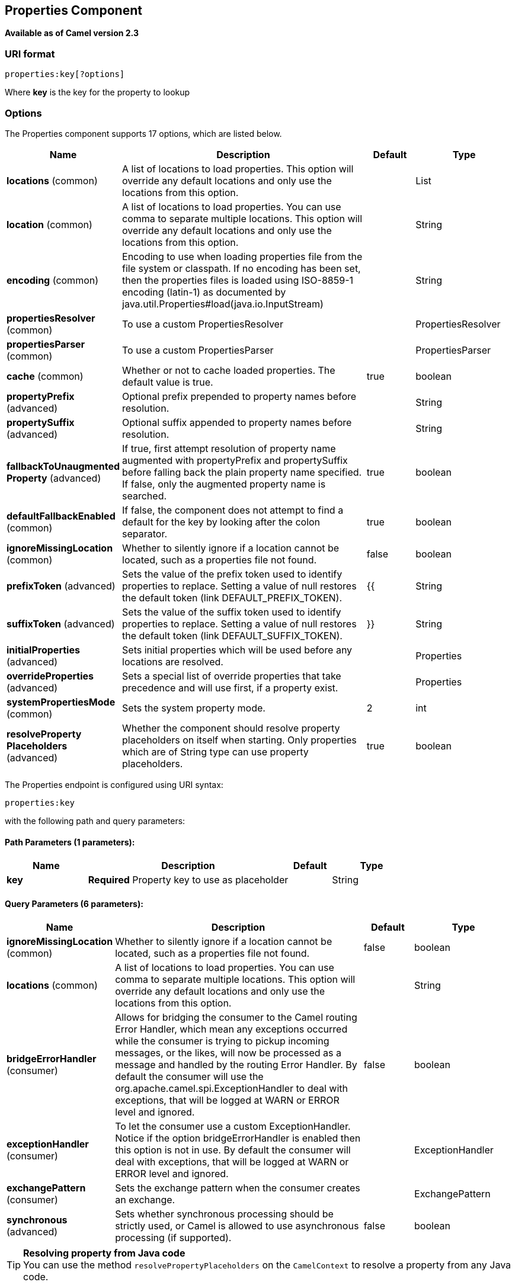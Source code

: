 [[properties-component]]
== Properties Component

*Available as of Camel version 2.3*

=== URI format

[source]
----
properties:key[?options]
----

Where *key* is the key for the property to lookup

=== Options

// component options: START
The Properties component supports 17 options, which are listed below.



[width="100%",cols="2,5,^1,2",options="header"]
|===
| Name | Description | Default | Type
| *locations* (common) | A list of locations to load properties. This option will override any default locations and only use the locations from this option. |  | List
| *location* (common) | A list of locations to load properties. You can use comma to separate multiple locations. This option will override any default locations and only use the locations from this option. |  | String
| *encoding* (common) | Encoding to use when loading properties file from the file system or classpath. If no encoding has been set, then the properties files is loaded using ISO-8859-1 encoding (latin-1) as documented by java.util.Properties#load(java.io.InputStream) |  | String
| *propertiesResolver* (common) | To use a custom PropertiesResolver |  | PropertiesResolver
| *propertiesParser* (common) | To use a custom PropertiesParser |  | PropertiesParser
| *cache* (common) | Whether or not to cache loaded properties. The default value is true. | true | boolean
| *propertyPrefix* (advanced) | Optional prefix prepended to property names before resolution. |  | String
| *propertySuffix* (advanced) | Optional suffix appended to property names before resolution. |  | String
| *fallbackToUnaugmented Property* (advanced) | If true, first attempt resolution of property name augmented with propertyPrefix and propertySuffix before falling back the plain property name specified. If false, only the augmented property name is searched. | true | boolean
| *defaultFallbackEnabled* (common) | If false, the component does not attempt to find a default for the key by looking after the colon separator. | true | boolean
| *ignoreMissingLocation* (common) | Whether to silently ignore if a location cannot be located, such as a properties file not found. | false | boolean
| *prefixToken* (advanced) | Sets the value of the prefix token used to identify properties to replace. Setting a value of null restores the default token (link DEFAULT_PREFIX_TOKEN). | {{ | String
| *suffixToken* (advanced) | Sets the value of the suffix token used to identify properties to replace. Setting a value of null restores the default token (link DEFAULT_SUFFIX_TOKEN). | }} | String
| *initialProperties* (advanced) | Sets initial properties which will be used before any locations are resolved. |  | Properties
| *overrideProperties* (advanced) | Sets a special list of override properties that take precedence and will use first, if a property exist. |  | Properties
| *systemPropertiesMode* (common) | Sets the system property mode. | 2 | int
| *resolveProperty Placeholders* (advanced) | Whether the component should resolve property placeholders on itself when starting. Only properties which are of String type can use property placeholders. | true | boolean
|===
// component options: END


// endpoint options: START
The Properties endpoint is configured using URI syntax:

----
properties:key
----

with the following path and query parameters:

==== Path Parameters (1 parameters):


[width="100%",cols="2,5,^1,2",options="header"]
|===
| Name | Description | Default | Type
| *key* | *Required* Property key to use as placeholder |  | String
|===


==== Query Parameters (6 parameters):


[width="100%",cols="2,5,^1,2",options="header"]
|===
| Name | Description | Default | Type
| *ignoreMissingLocation* (common) | Whether to silently ignore if a location cannot be located, such as a properties file not found. | false | boolean
| *locations* (common) | A list of locations to load properties. You can use comma to separate multiple locations. This option will override any default locations and only use the locations from this option. |  | String
| *bridgeErrorHandler* (consumer) | Allows for bridging the consumer to the Camel routing Error Handler, which mean any exceptions occurred while the consumer is trying to pickup incoming messages, or the likes, will now be processed as a message and handled by the routing Error Handler. By default the consumer will use the org.apache.camel.spi.ExceptionHandler to deal with exceptions, that will be logged at WARN or ERROR level and ignored. | false | boolean
| *exceptionHandler* (consumer) | To let the consumer use a custom ExceptionHandler. Notice if the option bridgeErrorHandler is enabled then this option is not in use. By default the consumer will deal with exceptions, that will be logged at WARN or ERROR level and ignored. |  | ExceptionHandler
| *exchangePattern* (consumer) | Sets the exchange pattern when the consumer creates an exchange. |  | ExchangePattern
| *synchronous* (advanced) | Sets whether synchronous processing should be strictly used, or Camel is allowed to use asynchronous processing (if supported). | false | boolean
|===
// endpoint options: END


[TIP]
**Resolving property from Java code** +
You can use the method `resolvePropertyPlaceholders` on the
`CamelContext` to resolve a property from any Java code.

=== Using PropertyPlaceholder

*Available as of Camel 2.3*

Camel now provides a new `PropertiesComponent` in *camel-core* which
allows you to use property placeholders when defining Camel
Endpoint URIs.

This works much like you would do if using Spring's
`<property-placeholder>` tag. However Spring have a limitation which
prevents 3rd party frameworks to leverage Spring property placeholders
to the fullest. See more at
link:how-do-i-use-spring-property-placeholder-with-camel-xml.html[How do
I use Spring Property Placeholder with Camel XML].

[TIP]
**Bridging Spring and Camel property placeholders** +
From Camel 2.10 onwards, you can bridge the Spring property placeholder
with Camel, see further below for more details.

The property placeholder is generally in use when doing:

* lookup or creating endpoints
* lookup of beans in the Registry
* additional supported in Spring XML (see below in examples)
* using Blueprint PropertyPlaceholder with Camel
<<properties-component,Properties>> component
* using `@PropertyInject` to inject a property in a POJO
* *Camel 2.14.1* Using default value if a property does not exists
* *Camel 2.14.1* Include out of the box functions, to lookup property
values from OS environment variables, JVM system properties, or the
service idiom.
* *Camel 2.14.1* Using custom functions, which can be plugged into the
property component.

=== Syntax

The syntax to use Camel's property placeholder is to use `{{key}}` for
example `{{file.uri}}` where `file.uri` is the property key.

You can use property placeholders in parts of the endpoint URI's which
for example you can use placeholders for parameters in the URIs.

From **Camel 2.14.1** onwards you can specify a default value to use if
a property with the key does not exists, eg `file.url:/some/path` where
the default value is the text after the colon (eg /some/path).

NOTE: Do not use colon in the property key. The colon is used as a separator
token when you are providing a default value, which is supported from
*Camel 2.14.1* onwards.

=== PropertyResolver

Camel provides a pluggable mechanism which allows 3rd part to provide
their own resolver to lookup properties. Camel provides a default
implementation
`org.apache.camel.component.properties.DefaultPropertiesResolver` which
is capable of loading properties from the file system, classpath or
Registry. You can prefix the locations with either:

* `ref:` *Camel 2.4:* to lookup in the Registry
* `file:` to load the from file system
* `classpath:` to load from classpath (this is also the default if no
prefix is provided)
* `blueprint:` *Camel 2.7:* to use a specific OSGi blueprint placeholder
service

=== Defining location

The `PropertiesResolver` need to know a location(s) where to resolve the
properties. You can define 1 to many locations. If you define the
location in a single String property you can separate multiple locations
with comma such as:

[source,java]
----
pc.setLocation("com/mycompany/myprop.properties,com/mycompany/other.properties");
----

*Available as of Camel 2.19.0*

You can set which location can be discarded if missing by by setting the ``optional`` attribute, which is false by default, i.e:

[source,java]
----
pc.setLocations(
    "com/mycompany/override.properties;optional=true"
    "com/mycompany/defaults.properties");
----

=== Using system and environment variables in locations

*Available as of Camel 2.7*

The location now supports using placeholders for JVM system properties
and OS environments variables.

For example:

[source]
----
location=file:${karaf.home}/etc/foo.properties
----

In the location above we defined a location using the file scheme using
the JVM system property with key `karaf.home`.

To use an OS environment variable instead you would have to prefix with
env:

[source]
----
location=file:${env:APP_HOME}/etc/foo.properties
----

Where `APP_HOME` is an OS environment.

You can have multiple placeholders in the same location, such as:

[source]
----
location=file:${env:APP_HOME}/etc/${prop.name}.properties
----

#=== Using system and environment variables to configure property prefixes and suffixes

*Available as of Camel 2.12.5, 2.13.3, 2.14.0*

`propertyPrefix`, `propertySuffix` configuration properties support
using placeholders for JVM system properties and OS environments
variables.

For example. if `PropertiesComponent` is configured with the following
properties file:

[source]
----
dev.endpoint = result1
test.endpoint = result2
----

Then with the following route definition:

[source,java]
----
PropertiesComponent pc = context.getComponentComponent();
pc.setPropertyPrefix("${stage}.");
// ...
context.addRoutes(new RouteBuilder() {
    @Override
    public void configure() throws Exception {
        from("direct:start").to("properties:mock:{{endpoint}}");
    }
});
----

it is possible to change the target endpoint by changing system
property `stage` either to `dev` (the message will be routed
to `mock:result1`) or `test` (the message will be routed
to `mock:result2`).

=== Configuring in Java DSL

You have to create and register the `PropertiesComponent` under the name
`properties` such as:

[source,java]
----
PropertiesComponent pc = new PropertiesComponent();
pc.setLocation("classpath:com/mycompany/myprop.properties");
context.addComponent("properties", pc);
----

=== Configuring in Spring XML

Spring XML offers two variations to configure. You can define a spring
bean as a `PropertiesComponent` which resembles the way done in Java
DSL. Or you can use the `<propertyPlaceholder>` tag.

[source,xml]
----
<bean id="properties" class="org.apache.camel.component.properties.PropertiesComponent">
    <property name="location" value="classpath:com/mycompany/myprop.properties"/>
</bean>
----

Using the `<propertyPlaceholder>` tag makes the configuration a bit more
fresh such as:

[source,xml]
----
<camelContext ...>
   <propertyPlaceholder id="properties" location="com/mycompany/myprop.properties"/>
</camelContext>
----

Setting the properties location through the location tag works just fine but sometime you have a number of resources to take into account and starting from *Camel 2.19.0* you can set the properties location with a dedicated propertiesLocation:

[source,xml]
----
<camelContext ...>
  <propertyPlaceholder id="myPropertyPlaceholder">
    <propertiesLocation
      resolver = "classpath"
      path     = "com/my/company/something/my-properties-1.properties"
      optional = "false"/>
    <propertiesLocation
      resolver = "classpath"
      path     = "com/my/company/something/my-properties-2.properties"
      optional = "false"/>
    <propertiesLocation
      resolver = "file"
      path     = "${karaf.home}/etc/my-override.properties"
      optional = "true"/>
   </propertyPlaceholder>
</camelContext>
----

[TIP]
**Specifying the cache option inside XML** +
Camel 2.10 onwards supports specifying a value for the cache option both
inside the Spring as well as the Blueprint XML.

=== Using a Properties from the Registry

*Available as of Camel 2.4* +
For example in OSGi you may want to expose a service which returns the
properties as a `java.util.Properties` object.

Then you could setup the <<properties-component,Properties>> component as
follows:

[source,xml]
----
 <propertyPlaceholder id="properties" location="ref:myProperties"/>
----

Where `myProperties` is the id to use for lookup in the OSGi registry.
Notice we use the `ref:` prefix to tell Camel that it should lookup the
properties for the Registry.

=== Examples using properties component

When using property placeholders in the endpoint URIs you can either use
the `properties:` component or define the placeholders directly in the
URI. We will show example of both cases, starting with the former.

[source,java]
----
// properties
cool.end=mock:result

// route
from("direct:start").to("properties:{{cool.end}}");
----

You can also use placeholders as a part of the endpoint uri:

[source,java]
----
// properties
cool.foo=result

// route
from("direct:start").to("properties:mock:{{cool.foo}}");
----

In the example above the to endpoint will be resolved to `mock:result`.

You can also have properties with refer to each other such as:

[source,java]
----
// properties
cool.foo=result
cool.concat=mock:{{cool.foo}}

// route
from("direct:start").to("properties:mock:{{cool.concat}}");
----

Notice how `cool.concat` refer to another property.

The `properties:` component also offers you to override and provide a
location in the given uri using the `locations` option:

[source,java]
----
   from("direct:start").to("properties:bar.end?locations=com/mycompany/bar.properties");
----

=== Examples

You can also use property placeholders directly in the endpoint uris
without having to use `properties:`.

[source,java]
----
// properties
cool.foo=result

// route
from("direct:start").to("mock:{{cool.foo}}");
----

And you can use them in multiple wherever you want them:

[source,java]
----
// properties
cool.start=direct:start
cool.showid=true
cool.result=result

// route
from("{{cool.start}}")
    .to("log:{{cool.start}}?showBodyType=false&showExchangeId={{cool.showid}}")
    .to("mock:{{cool.result}}");
----

You can also your property placeholders when using
ProducerTemplate for example:

[source,java]
----
template.sendBody("{{cool.start}}", "Hello World");
----

=== Example with <<simple-language,Simple>> language

The <<simple-language,Simple>> language now also support using property
placeholders, for example in the route below:

[source,java]
----
// properties
cheese.quote=Camel rocks

// route
from("direct:start")
    .transform().simple("Hi ${body} do you think ${properties:cheese.quote}?");
----

You can also specify the location in the <<simple-language,Simple>>
language for example:

[source,java]
----
// bar.properties
bar.quote=Beer tastes good

// route
from("direct:start")
    .transform().simple("Hi ${body}. ${properties:com/mycompany/bar.properties:bar.quote}.");
----

=== Additional property placeholder supported in Spring XML

The property placeholders is also supported in many of the Camel Spring
XML tags such as
`<package>, <packageScan>, <contextScan>, <jmxAgent>, <endpoint>, <routeBuilder>, <proxy>`
and the others.

The example below has property placeholder in the `<jmxAgent>` tag:

You can also define property placeholders in the various attributes on
the `<camelContext>` tag such as `trace` as shown here:

=== Overriding a property setting using a JVM System Property

*Available as of Camel 2.5* +
It is possible to override a property value at runtime using a JVM
System property without the need to restart the application to pick up
the change. This may also be accomplished from the command line by
creating a JVM System property of the same name as the property it
replaces with a new value. An example of this is given below

[source,java]
----
PropertiesComponent pc = context.getComponent("properties", PropertiesComponent.class);
pc.setCache(false);

System.setProperty("cool.end", "mock:override");
System.setProperty("cool.result", "override");

context.addRoutes(new RouteBuilder() {
    @Override
    public void configure() throws Exception {
        from("direct:start").to("properties:cool.end");
        from("direct:foo").to("properties:mock:{{cool.result}}");
    }
});
context.start();

getMockEndpoint("mock:override").expectedMessageCount(2);

template.sendBody("direct:start", "Hello World");
template.sendBody("direct:foo", "Hello Foo");

System.clearProperty("cool.end");
System.clearProperty("cool.result");

assertMockEndpointsSatisfied();
----

=== Using property placeholders for any kind of attribute in the XML DSL

*Available as of Camel 2.7*

NOTE: If you use OSGi Blueprint then this only works from *2.11.1* or *2.10.5*
onwards.

Previously it was only the `xs:string` type attributes in the XML DSL
that support placeholders. For example often a timeout attribute would
be a `xs:int` type and thus you cannot set a string value as the
placeholder key. This is now possible from Camel 2.7 onwards using a
special placeholder namespace.

In the example below we use the `prop` prefix for the namespace
`http://camel.apache.org/schema/placeholder` by which we can use the
`prop` prefix in the attributes in the XML DSLs. Notice how we use that
in the Multicast to indicate that the option
`stopOnException` should be the value of the placeholder with the key
"stop".

In our properties file we have the value defined as

[source]
----
stop=true
----

=== Using Blueprint property placeholder with Camel routes

*Available as of Camel 2.7*

Camel supports Blueprint
which also offers a property placeholder service. Camel supports
convention over configuration, so all you have to do is to define the
OSGi Blueprint property placeholder in the XML file as shown below:

[source,xml]
----
<blueprint xmlns="http://www.osgi.org/xmlns/blueprint/v1.0.0"
           xmlns:xsi="http://www.w3.org/2001/XMLSchema-instance"
           xmlns:cm="http://aries.apache.org/blueprint/xmlns/blueprint-cm/v1.0.0"
           xsi:schemaLocation="
           http://www.osgi.org/xmlns/blueprint/v1.0.0 https://www.osgi.org/xmlns/blueprint/v1.0.0/blueprint.xsd">

    <!-- OSGI blueprint property placeholder -->
    <cm:property-placeholder id="myblueprint.placeholder" persistent-id="camel.blueprint">
        <!-- list some properties as needed -->
        <cm:default-properties>
            <cm:property name="result" value="mock:result"/>
        </cm:default-properties>
    </cm:property-placeholder>

    <camelContext xmlns="http://camel.apache.org/schema/blueprint">
        <!-- in the route we can use {{ }} placeholders which will lookup in blueprint
             as Camel will auto detect the OSGi blueprint property placeholder and use it -->
        <route>
            <from uri="direct:start"/>
            <to uri="mock:foo"/>
            <to uri="{{result}}"/>
        </route>
    </camelContext>
</blueprint>
----

==== Using OSGi blueprint property placeholders in Camel routes

By default Camel detects and uses OSGi blueprint property placeholder
service. You can disable this by setting the attribute
`useBlueprintPropertyResolver` to false on the `<camelContext>`
definition.

==== About placeholder syntax

Notice how we can use the Camel syntax for placeholders `{{` and `}}` in the
Camel route, which will lookup the value from OSGi blueprint.

The blueprint syntax for placeholders is `${ }`. So outside the
`<camelContext>` you must use the `${ }` syntax. Where as inside
`<camelContext>` you must use `{{` and `}}` syntax.

OSGi blueprint allows you to configure the syntax, so you can actually
align those if you want.

You can also explicit refer to a specific OSGi blueprint property
placeholder by its id. For that you need to use the Camel's
`<propertyPlaceholder>` as shown in the example below:

[source,xml]
----
<blueprint xmlns="http://www.osgi.org/xmlns/blueprint/v1.0.0"
           xmlns:xsi="http://www.w3.org/2001/XMLSchema-instance"
           xmlns:cm="http://aries.apache.org/blueprint/xmlns/blueprint-cm/v1.0.0"
           xsi:schemaLocation="
           http://www.osgi.org/xmlns/blueprint/v1.0.0 https://www.osgi.org/xmlns/blueprint/v1.0.0/blueprint.xsd">

    <!-- OSGI blueprint property placeholder -->
    <cm:property-placeholder id="myblueprint.placeholder" persistent-id="camel.blueprint">
        <!-- list some properties as needed -->
        <cm:default-properties>
            <cm:property name="prefix.result" value="mock:result"/>
        </cm:default-properties>
    </cm:property-placeholder>

    <camelContext xmlns="http://camel.apache.org/schema/blueprint">
        <!-- using Camel properties component and refer to the blueprint property placeholder by its id -->
        <propertyPlaceholder id="properties" location="blueprint:myblueprint.placeholder"
                             prefixToken="[[" suffixToken="]]"
                             propertyPrefix="prefix."/>

        <!-- in the route we can use {{ }} placeholders which will lookup in blueprint -->
        <route>
            <from uri="direct:start"/>
            <to uri="mock:foo"/>
            <to uri="[[result]]"/>
        </route>
    </camelContext>
</blueprint>
----


=== Explicit referring to a OSGi blueprint placeholder in Camel

Notice how we use the `blueprint` scheme to refer to the OSGi blueprint
placeholder by its id. This allows you to mix and match, for example you
can also have additional schemes in the location. For example to load a
file from the classpath you can do:

[source]
----
location="blueprint:myblueprint.placeholder,classpath:myproperties.properties"
----

Each location is separated by comma.

=== Overriding Blueprint property placeholders outside CamelContext

*Available as of Camel 2.10.4*

When using Blueprint property placeholder in the Blueprint XML file, you
can declare the properties directly in the XML file as shown below:

Notice that we have a `<bean>` which refers to one of the properties. And
in the Camel route we refer to the other using the `{{` and `}}` notation.

Now if you want to override these Blueprint properties from an unit
test, you can do this as shown below:

To do this we override and implement the
`useOverridePropertiesWithConfigAdmin` method. We can then put the
properties we want to override on the given props parameter. And the
return value *must* be the `persistence-id` of the
`<cm:property-placeholder>` tag, which you define in the blueprint XML
file.

=== Using .cfg or .properties file for Blueprint property placeholders

*Available as of Camel 2.10.4*

When using Blueprint property placeholder in the Blueprint XML file, you
can declare the properties in a `.properties` or `.cfg` file. If you use
Apache ServieMix / Karaf then this container has a convention that it
loads the properties from a file in the etc directory with the naming
`etc/pid.cfg`, where `pid` is the `persistence-id`.

For example in the blueprint XML file we have the
`persistence-id="stuff"`, which mean it will load the configuration file
as `etc/stuff.cfg`.

Now if you want to unit test this blueprint XML file, then you can
override the `loadConfigAdminConfigurationFile` and tell Camel which
file to load as shown below:

Notice that this method requires to return a `String[]` with 2 values. The
1st value is the path for the configuration file to load.
The 2nd value is the `persistence-id` of the `<cm:property-placeholder>`
tag.

The `stuff.cfg` file is just a plain properties file with the property
placeholders such as:

[source]
----
== this is a comment
greeting=Bye
----

=== Using .cfg file and overriding properties for Blueprint property placeholders

You can do both as well. Here is a complete example. First we have the
Blueprint XML file:

And in the unit test class we do as follows:

And the `etc/stuff.cfg` configuration file contains

[source]
----
greeting=Bye
echo=Yay
destination=mock:result
----

=== Bridging Spring and Camel property placeholders

*Available as of Camel 2.10*

The Spring Framework does not allow 3rd party frameworks such as Apache
Camel to seamless hook into the Spring property placeholder mechanism.
However you can easily bridge Spring and Camel by declaring a Spring
bean with the type
`org.apache.camel.spring.spi.BridgePropertyPlaceholderConfigurer`, which
is a Spring
`org.springframework.beans.factory.config.PropertyPlaceholderConfigurer`
type.

To bridge Spring and Camel you must define a single bean as shown below:

*Bridging Spring and Camel property placeholders*

You *must not* use the spring <context:property-placeholder> namespace
at the same time; this is not possible.

After declaring this bean, you can define property placeholders using
both the Spring style, and the Camel style within the <camelContext> tag
as shown below:

*Using bridge property placeholders*

Notice how the hello bean is using pure Spring property placeholders
using the `${ }` notation. And in the Camel routes we use the Camel
placeholder notation with `{{` and `}}`.

=== Clashing Spring property placeholders with Camels Simple language

Take notice when using Spring bridging placeholder then the spring `${ }`
syntax clashes with the <<simple-language,Simple>> in Camel, and therefore
take care. For example:

[source,xml]
----
<setHeader headerName="Exchange.FILE_NAME">
  <simple>{{file.rootdir}}/${in.header.CamelFileName}</simple>
</setHeader>
----

clashes with Spring property placeholders, and you should use `$simple{ }`
to indicate using the <<simple-language,Simple>> language in Camel.

[source,xml]
----
<setHeader headerName="Exchange.FILE_NAME">
  <simple>{{file.rootdir}}/$simple{in.header.CamelFileName}</simple>
</setHeader>
----

An alternative is to configure the `PropertyPlaceholderConfigurer` with
`ignoreUnresolvablePlaceholders` option to `true`.

=== Overriding properties from Camel test kit

*Available as of Camel 2.10*

When Testing with Camel and using the
<<properties-component,Properties>> component, you may want to be able to
provide the properties to be used from directly within the unit test
source code. +
This is now possible from Camel 2.10 onwards, as the Camel test kits, eg
`CamelTestSupport` class offers the following methods

* `useOverridePropertiesWithPropertiesComponent`
* `ignoreMissingLocationWithPropertiesComponent`

So for example in your unit test classes, you can override the
`useOverridePropertiesWithPropertiesComponent` method and return a
`java.util.Properties` that contains the properties which should be
preferred to be used.

==== Providing properties from within unit test source

This can be done from any of the Camel Test kits, such as camel-test,
camel-test-spring, and camel-test-blueprint.

The `ignoreMissingLocationWithPropertiesComponent` can be used to
instruct Camel to ignore any locations which was not discoverable, for
example if you run the unit test, in an environment that does not have
access to the location of the properties.

=== Using @PropertyInject

*Available as of Camel 2.12*

Camel allows to inject property placeholders in POJOs using the
`@PropertyInject` annotation which can be set on fields and setter
methods.

For example you can use that with `RouteBuilder` classes, such as shown
below:

[source,java]
----
public class MyRouteBuilder extends RouteBuilder {

    @PropertyInject("hello")
    private String greeting;

    @Override
    public void configure() throws Exception {
        from("direct:start")
            .transform().constant(greeting)
            .to("{{result}}");
    }

}
----

Notice we have annotated the greeting field with `@PropertyInject` and
define it to use the key `"hello"`. Camel will then lookup the property
with this key and inject its value, converted to a String type.

You can also use multiple placeholders and text in the key, for example
we can do:

[source,java]
----
@PropertyInject("Hello {{name}} how are you?")
private String greeting;
----

This will lookup the placeholder with they key `"name"`.

You can also add a default value if the key does not exists, such as:

[source,java]
----
@PropertyInject(value = "myTimeout", defaultValue = "5000")
private int timeout;
----

=== Using out of the box functions

*Available as of Camel 2.14.1*

The <<properties-component,Properties>> component includes the following
functions out of the box

* `env` - A function to lookup the property from OS environment variables
* `sys` - A function to lookup the property from Java JVM system
properties
* `service` - A function to lookup the property from OS environment
variables using the service naming idiom
* `service.name` - **Camel 2.16.1: **A function to lookup the
property from OS environment variables using the service naming idiom
returning the hostname part only
* `service.port` - **Camel 2.16.1: **A function to lookup the
property from OS environment variables using the service naming idiom
returning the port part only

As you can see these functions is intended to make it easy to lookup
values from the environment. As they are provided out of the box, they
can easily be used as shown below:

[source,xml]
----
  <camelContext xmlns="http://camel.apache.org/schema/blueprint">

    <route>
      <from uri="direct:start"/>
      <to uri="{`{env:SOMENAME}`}"/>
      <to uri="{`{sys:MyJvmPropertyName}`}"/>
    </route>
  </camelContext>
----

You can use default values as well, so if the property does not exists,
you can define a default value as shown below, where the default value
is a `log:foo` and `log:bar` value.

[source,xml]
----
  <camelContext xmlns="http://camel.apache.org/schema/blueprint">

    <route>
      <from uri="direct:start"/>
      <to uri="{`{env:SOMENAME:log:foo}`}"/>
      <to uri="{`{sys:MyJvmPropertyName:log:bar}`}"/>
    </route>
  </camelContext>
----

 

The service function is for looking up a service which is defined using
OS environment variables using the service naming idiom, to refer to a
service location using `hostname : port`

* __NAME__**_SERVICE_HOST**
* __NAME__**_SERVICE_PORT**

in other words the service uses `_SERVICE_HOST` and `_SERVICE_PORT` as
prefix. So if the service is named FOO, then the OS environment
variables should be set as

[source]
----
export $FOO_SERVICE_HOST=myserver
export $FOO_SERVICE_PORT=8888
----

For example if the FOO service a remote HTTP service, then we can refer
to the service in the Camel endpoint uri, and use
the <<http-component,HTTP>> component to make the HTTP call:

[source,xml]
----
<camelContext xmlns="http://camel.apache.org/schema/blueprint">
  <route>
    <from uri="direct:start"/>
    <to uri="http://{`{service:FOO}`}/myapp"/>
  </route>
</camelContext>
----

And we can use default values if the service has not been defined, for
example to call a service on localhost, maybe for unit testing etc

[source,xml]
----
<camelContext xmlns="http://camel.apache.org/schema/blueprint">
  <route>
    <from uri="direct:start"/>
    <to uri="http://{`{service:FOO:localhost:8080}`}/myapp"/>
  </route>
</camelContext>
----

=== Using custom functions

*Available as of Camel 2.14.1*

The <<properties-component,Properties>> component allow to plugin 3rd party
functions which can be used during parsing of the property placeholders.
These functions are then able to do custom logic to resolve the
placeholders, such as looking up in databases, do custom computations,
or whatnot. The name of the function becomes the prefix used in the
placeholder. This is best illustrated in the example code below

[source,xml]
----
<bean id="beerFunction" class="MyBeerFunction"/>

<camelContext xmlns="http://camel.apache.org/schema/blueprint">
  <propertyPlaceholder id="properties">
    <propertiesFunction ref="beerFunction"/>
  </propertyPlaceholder>

  <route>
    <from uri="direct:start"/>
    <to uri="{`{beer:FOO}`}"/>
    <to uri="{`{beer:BAR}`}"/>
  </route>
</camelContext>
----

NOTE: from *camel 2.19.0* the location attribute (on propertyPlaceholder tag) is not more mandatory

Here we have a Camel XML route where we have defined the
`<propertyPlaceholder>` to use a custom function, which we refer to be the
bean id - eg the `beerFunction`. As the beer function uses `"beer"` as its
name, then the placeholder syntax can trigger the beer function by
starting with `beer:value`.

The implementation of the function is only two methods as shown below:

[source,java]
----
public static final class MyBeerFunction implements PropertiesFunction {

    @Override
    public String getName() {
        return "beer";
    }

    @Override
    public String apply(String remainder) {
        return "mock:" + remainder.toLowerCase();
    }
}
----

The function must implement
the `org.apache.camel.component.properties.PropertiesFunction`
interface. The method `getName` is  the name of the function, eg beer.
And the `apply` method is where we implement the custom logic to do. As
the sample code is from an unit test, it just returns a value to refer
to a mock endpoint.

To register a custom function from Java code is as shown below:

[source,java]
----
PropertiesComponent pc = context.getComponent("properties", PropertiesComponent.class);
pc.addFunction(new MyBeerFunction());
----
 

=== See Also

* <<properties-component,Properties>> component
* Jasypt for using encrypted values (eg passwords) in
the properties
